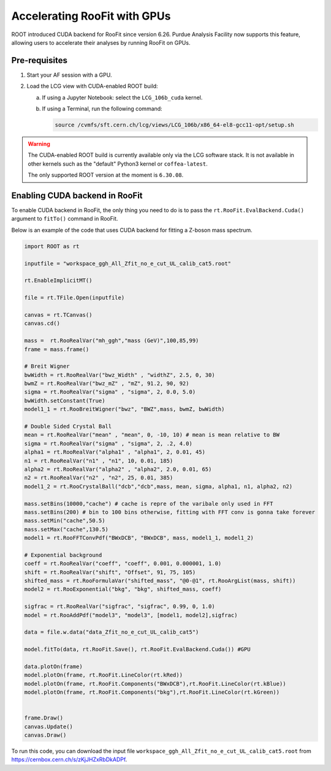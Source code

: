 Accelerating RooFit with GPUs
================================

ROOT introduced CUDA backend for RooFit since version 6.26.
Purdue Analysis Facility now supports this feature, allowing users to 
accelerate their analyses by running RooFit on GPUs.

Pre-requisites
~~~~~~~~~~~~~~~

1. Start your AF session with a GPU.
2. Load the LCG view with CUDA-enabled ROOT build:

   a. If using a Jupyter Notebook: select the ``LCG_106b_cuda`` kernel.
   b. If using a Terminal, run the following command:

      .. code-block:: shell

         source /cvmfs/sft.cern.ch/lcg/views/LCG_106b/x86_64-el8-gcc11-opt/setup.sh

.. warning::

   The CUDA-enabled ROOT build is currently available only via the LCG software stack.
   It is not available in other kernels such as the "default" Python3 kernel or ``coffea-latest``.

   The only supported ROOT version at the moment is ``6.30.08``.

Enabling CUDA backend in RooFit
~~~~~~~~~~~~~~~~~~~~~~~~~~~~~~~~~

To enable CUDA backend in RooFit, the only thing you need to do is to
pass the ``rt.RooFit.EvalBackend.Cuda()`` argument to ``fitTo()`` command in RooFit.

Below is an example of the code that uses CUDA backend for fitting a Z-boson mass spectrum.

.. code-block:: python

   import ROOT as rt

   inputfile = "workspace_ggh_All_Zfit_no_e_cut_UL_calib_cat5.root"

   rt.EnableImplicitMT()

   file = rt.TFile.Open(inputfile)

   canvas = rt.TCanvas()
   canvas.cd()

   mass =  rt.RooRealVar("mh_ggh","mass (GeV)",100,85,99)
   frame = mass.frame()

   # Breit Wigner
   bwWidth = rt.RooRealVar("bwz_Width" , "widthZ", 2.5, 0, 30)
   bwmZ = rt.RooRealVar("bwz_mZ" , "mZ", 91.2, 90, 92)
   sigma = rt.RooRealVar("sigma" , "sigma", 2, 0.0, 5.0)
   bwWidth.setConstant(True)
   model1_1 = rt.RooBreitWigner("bwz", "BWZ",mass, bwmZ, bwWidth)

   # Double Sided Crystal Ball
   mean = rt.RooRealVar("mean" , "mean", 0, -10, 10) # mean is mean relative to BW
   sigma = rt.RooRealVar("sigma" , "sigma", 2, .2, 4.0)
   alpha1 = rt.RooRealVar("alpha1" , "alpha1", 2, 0.01, 45)
   n1 = rt.RooRealVar("n1" , "n1", 10, 0.01, 185)
   alpha2 = rt.RooRealVar("alpha2" , "alpha2", 2.0, 0.01, 65)
   n2 = rt.RooRealVar("n2" , "n2", 25, 0.01, 385)
   model1_2 = rt.RooCrystalBall("dcb","dcb",mass, mean, sigma, alpha1, n1, alpha2, n2)

   mass.setBins(10000,"cache") # cache is repre of the varibale only used in FFT
   mass.setBins(200) # bin to 100 bins otherwise, fitting with FFT conv is gonna take forever
   mass.setMin("cache",50.5) 
   mass.setMax("cache",130.5)
   model1 = rt.RooFFTConvPdf("BWxDCB", "BWxDCB", mass, model1_1, model1_2)

   # Exponential background
   coeff = rt.RooRealVar("coeff", "coeff", 0.001, 0.000001, 1.0)
   shift = rt.RooRealVar("shift", "Offset", 91, 75, 105)
   shifted_mass = rt.RooFormulaVar("shifted_mass", "@0-@1", rt.RooArgList(mass, shift))
   model2 = rt.RooExponential("bkg", "bkg", shifted_mass, coeff)

   sigfrac = rt.RooRealVar("sigfrac", "sigfrac", 0.99, 0, 1.0)
   model = rt.RooAddPdf("model3", "model3", [model1, model2],sigfrac)

   data = file.w.data("data_Zfit_no_e_cut_UL_calib_cat5")

   model.fitTo(data, rt.RooFit.Save(), rt.RooFit.EvalBackend.Cuda()) #GPU

   data.plotOn(frame)
   model.plotOn(frame, rt.RooFit.LineColor(rt.kRed))
   model.plotOn(frame, rt.RooFit.Components("BWxDCB"),rt.RooFit.LineColor(rt.kBlue))
   model.plotOn(frame, rt.RooFit.Components("bkg"),rt.RooFit.LineColor(rt.kGreen))


   frame.Draw()
   canvas.Update()
   canvas.Draw()

To run this code, you can download the input file
``workspace_ggh_All_Zfit_no_e_cut_UL_calib_cat5.root``
from `https://cernbox.cern.ch/s/zKjJHZxRbDkADPf <https://cernbox.cern.ch/s/zKjJHZxRbDkADPf>`_.
